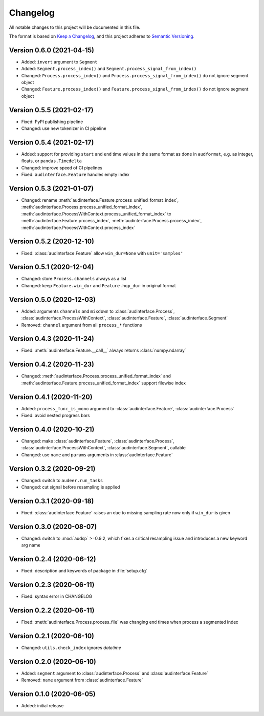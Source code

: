 Changelog
=========

All notable changes to this project will be documented in this file.

The format is based on `Keep a Changelog`_,
and this project adheres to `Semantic Versioning`_.


Version 0.6.0 (2021-04-15)
--------------------------

* Added: ``invert`` argument to ``Segment``
* Added: ``Segment.process_index()`` and ``Segment.process_signal_from_index()``
* Changed: ``Process.process_index()`` and ``Process.process_signal_from_index()`` do not ignore segment object
* Changed: ``Feature.process_index()`` and ``Feature.process_signal_from_index()`` do not ignore segment object


Version 0.5.5 (2021-02-17)
--------------------------

* Fixed: PyPI publishing pipeline
* Changed: use new tokenizer in CI pipeline


Version 0.5.4 (2021-02-17)
--------------------------

* Added: support for providing ``start`` and ``end`` time values
  in the same format as done in ``audformat``,
  e.g. as integer, floats, or ``pandas.Timedelta``
* Changed: improve speed of CI pipelines
* Fixed: ``audinterface.Feature`` handles empty index


Version 0.5.3 (2021-01-07)
--------------------------

* Changed: rename
  :meth:`audinterface.Feature.process_unified_format_index`,
  :meth:`audinterface.Process.process_unified_format_index`,
  :meth:`audinterface.ProcessWithContext.process_unified_format_index`
  to
  :meth:`audinterface.Feature.process_index`,
  :meth:`audinterface.Process.process_index`,
  :meth:`audinterface.ProcessWithContext.process_index`


Version 0.5.2 (2020-12-10)
--------------------------

* Fixed: :class:`audinterface.Feature` allow
  ``win_dur=None`` with ``unit='samples'``


Version 0.5.1 (2020-12-04)
--------------------------

* Changed: store ``Process.channels`` always as a list
* Changed: keep ``Feature.win_dur`` and ``Feature.hop_dur`` in original format


Version 0.5.0 (2020-12-03)
--------------------------

* Added: arguments ``channels`` and ``mixdown`` to
  :class:`audinterface.Process`,
  :class:`audinterface.ProcessWithContext`,
  :class:`audinterface.Feature`,
  :class:`audinterface.Segment`
* Removed: ``channel`` argument from all ``process_*`` functions


Version 0.4.3 (2020-11-24)
--------------------------

* Fixed: :meth:`audinterface.Feature.__call__`
  always returns :class:`numpy.ndarray`


Version 0.4.2 (2020-11-23)
--------------------------

* Changed: :meth:`audinterface.Process.process_unified_format_index` and
  :meth:`audinterface.Feature.process_unified_format_index`
  support filewise index


Version 0.4.1 (2020-11-20)
--------------------------

* Added: ``process_func_is_mono`` argument to
  :class:`audinterface.Feature`,
  :class:`audinterface.Process`
* Fixed: avoid nested progress bars


Version 0.4.0 (2020-10-21)
--------------------------

* Changed: make
  :class:`audinterface.Feature`,
  :class:`audinterface.Process`,
  :class:`audinterface.ProcessWithContext`,
  :class:`audinterface.Segment`,
  callable
* Changed: use ``name`` and ``params`` arguments
  in :class:`audinterface.Feature`


Version 0.3.2 (2020-09-21)
--------------------------

* Changed: switch to ``audeer.run_tasks``
* Changed: cut signal before resampling is applied


Version 0.3.1 (2020-09-18)
--------------------------

* Fixed: :class:`audinterface.Feature` raises an due to missing sampling rate
  now only if ``win_dur`` is given


Version 0.3.0 (2020-08-07)
--------------------------

* Changed: switch to :mod:`audsp` >=0.9.2, which fixes a critical resampling
  issue and introduces a new keyword arg name


Version 0.2.4 (2020-06-12)
--------------------------

* Fixed: description and keywords of package in :file:`setup.cfg`


Version 0.2.3 (2020-06-11)
--------------------------

* Fixed: syntax error in CHANGELOG


Version 0.2.2 (2020-06-11)
--------------------------

* Fixed: :meth:`audinterface.Process.process_file` was changing end times
  when process a segmented index


Version 0.2.1 (2020-06-10)
--------------------------

* Changed: ``utils.check_index`` ignores `datetime`


Version 0.2.0 (2020-06-10)
--------------------------

* Added: ``segment`` argument to :class:`audinterface.Process` and :class:`audinterface.Feature`
* Removed: ``name`` argument from :class:`audinterface.Feature`


Version 0.1.0 (2020-06-05)
--------------------------

* Added: initial release


.. _Keep a Changelog:
    https://keepachangelog.com/en/1.0.0/
.. _Semantic Versioning:
    https://semver.org/spec/v2.0.0.html
